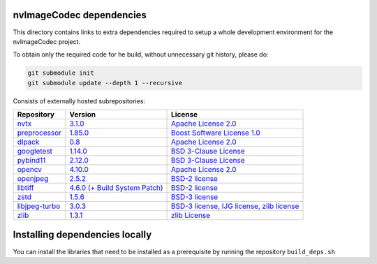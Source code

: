 nvImageCodec dependencies
=========================
This directory contains links to extra dependencies required to setup a whole development
environment for the nvImageCodec project.

To obtain only the required code for he build, without unnecessary git history, please do:

.. code-block:: bash

  git submodule init
  git submodule update --depth 1 --recursive

Consists of externally hosted subrepositories:

+-----------------+----------------------+---------------------+
| Repository      | Version              | License             |
+=================+======================+=====================+
| nvtx_           | |nvtxver|_           | |nvtxlic|_          |
+-----------------+----------------------+---------------------+
| preprocessor_   | |preprocessorver|_   | |preprocessorlic|_  |
+-----------------+----------------------+---------------------+
| dlpack_         | |dlpackver|_         | |dlpacklic|_        |
+-----------------+----------------------+---------------------+
| googletest_     | |googletestver|_     | |googletestlic|_    |
+-----------------+----------------------+---------------------+
| pybind11_       | |pybind11ver|_       | |pybind11lic|_      |
+-----------------+----------------------+---------------------+
| opencv_         | |opencvver|_         | |opencvlic|_        |
+-----------------+----------------------+---------------------+
| openjpeg_       | |openjpegver|_       | |openjpeglic|_      |
+-----------------+----------------------+---------------------+
| libtiff_        | |libtiffver|_        | |libtifflic|_       |
+-----------------+----------------------+---------------------+
| zstd_           | |zstdver|_           | |zstdlic|_          |
+-----------------+----------------------+---------------------+
| libjpeg-turbo_  | |libjpeg-turbover|_  | |libjpeg-turbolic|_ |
+-----------------+----------------------+---------------------+
| zlib_           | |zlibver|_           | |zliblic|_          |
+-----------------+----------------------+---------------------+

.. |nvtx| replace:: NVTX
.. _nvtx: https://github.com/NVIDIA/NVTX
.. |nvtxver| replace:: 3.1.0
.. _nvtxver: https://github.com/NVIDIA/NVTX/releases/tag/v3.1.0
.. |nvtxlic| replace:: Apache License 2.0
.. _nvtxlic: https://github.com/NVIDIA/NVTX/blob/release-v3/LICENSE.txt

.. |pybind11| replace:: pybind11
.. _pybind11: https://github.com/pybind/pybind11
.. |pybind11ver| replace:: 2.12.0
.. _pybind11ver: https://github.com/pybind/pybind11/releases/tag/v2.12.0
.. |pybind11lic| replace:: BSD 3-Clause License
.. _pybind11lic: https://github.com/pybind/pybind11/blob/master/LICENSE

.. |googletest| replace:: GoogleTest
.. _googletest: https://github.com/google/googletest
.. |googletestver| replace:: 1.14.0
.. _googletestver: https://github.com/google/googletest/releases/tag/v1.14.0
.. |googletestlic| replace:: BSD 3-Clause License
.. _googletestlic: https://github.com/google/googletest/blob/master/LICENSE

.. |dlpack| replace:: DLPack
.. _dlpack: https://github.com/dmlc/dlpack
.. |dlpackver| replace:: 0.8
.. _dlpackver: https://github.com/dmlc/dlpack/releases/tag/v0.8
.. |dlpacklic| replace:: Apache License 2.0
.. _dlpacklic: https://github.com/dmlc/dlpack/blob/main/LICENSE

.. |preprocessor| replace:: Boost Preprocessor
.. _preprocessor: https://github.com/boostorg/preprocessor
.. |preprocessorver| replace:: 1.85.0
.. _preprocessorver: https://github.com/boostorg/preprocessor/releases/tag/boost-1.85.0
.. |preprocessorlic| replace:: Boost Software License 1.0
.. _preprocessorlic: https://github.com/boostorg/boost/blob/master/LICENSE_1_0.txt

.. _opencv: https://github.com/opencv/opencv/
.. |opencvlic| replace:: Apache License 2.0
.. _opencvlic: https://github.com/opencv/opencv/blob/master/LICENSE
.. |opencvver| replace:: 4.10.0
.. _opencvver: https://github.com/opencv/opencv/releases/tag/4.10.0

.. _openjpeg: https://github.com/uclouvain/openjpeg
.. |openjpeglic| replace:: BSD-2 license
.. _openjpeglic: https://github.com/uclouvain/openjpeg/blob/master/LICENSE
.. |openjpegver| replace:: 2.5.2
.. _openjpegver: https://github.com/uclouvain/openjpeg/releases/tag/v2.5.2

.. _libtiff: https://gitlab.com/libtiff/libtiff
.. |libtifflic| replace:: BSD-2 license
.. _libtifflic: https://gitlab.com/libtiff/libtiff/-/blob/master/README.md
.. |libtiffver| replace:: 4.6.0 (+ Build System Patch)
.. _libtiffver: https://gitlab.com/libtiff/libtiff/-/tree/v4.6.0

.. _zstd: https://github.com/facebook/zstd
.. |zstdlic| replace:: BSD-3 license
.. _zstdlic: https://github.com/facebook/zstd/blob/dev/LICENSE
.. |zstdver| replace:: 1.5.6
.. _zstdver: https://github.com/facebook/zstd/releases/tag/v1.5.6

.. _libjpeg-turbo: https://github.com/libjpeg-turbo/libjpeg-turbo/
.. |libjpeg-turbolic| replace:: BSD-3 license, IJG license, zlib license
.. _libjpeg-turbolic: https://github.com/libjpeg-turbo/libjpeg-turbo/blob/master/LICENSE.md
.. |libjpeg-turbover| replace:: 3.0.3
.. _libjpeg-turbover: https://github.com/libjpeg-turbo/libjpeg-turbo/releases/tag/3.0.3

.. _zlib: https://github.com/madler/zlib
.. |zliblic| replace:: zlib License
.. _zliblic: https://github.com/madler/zlib/blob/master/README
.. |zlibver| replace:: 1.3.1
.. _zlibver: https://github.com/madler/zlib/releases/tag/v1.3.1

Installing dependencies locally
===============================

You can install the libraries that need to be installed as a prerequisite by running the repository ``build_deps.sh``
